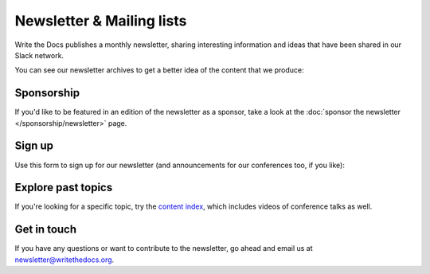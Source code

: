 Newsletter & Mailing lists
==========================

Write the Docs publishes a monthly newsletter, sharing interesting information
and ideas that have been shared in our Slack network.

You can see our newsletter archives to get a better idea of the content that we produce:

.. raw:: html

   <p style="margin: 2em 0;">
   <table border="0" cellpadding="0" cellspacing="0" style="background-color:#2ECC71; border:1px solid #4a4a4a; border-radius:5px;">
   <tr>
      <td align="center" valign="middle" style="color:#FFFFFF; font-family:Helvetica, Arial, sans-serif; font-size:16px; font-weight:bold; letter-spacing:-.5px; line-height:150%; padding-top:15px; padding-right:30px; padding-bottom:15px; padding-left:30px;">
         <a href="/blog/archive/tag/newsletter/" target="_blank" style="color:#FFFFFF; text-decoration:none; border-bottom: none;">View Newsletter Archive</a>
      </td>
   </tr>
   </table>
   </p>

Sponsorship
-----------

If you'd like to be featured in an edition of the newsletter as a sponsor, take a look
at the :doc:`sponsor the newsletter </sponsorship/newsletter>` page.

Sign up
-------

Use this form to sign up for our newsletter (and announcements for our conferences
too, if you like):


.. raw :: html

    <!-- Begin Mailchimp Signup Form -->
    <link href="//cdn-images.mailchimp.com/embedcode/classic-071822.css" rel="stylesheet" type="text/css">
    <style type="text/css">
      #mc_embed_signup{background:#fff; clear:left; font:14px Helvetica,Arial,sans-serif;}
      /* Add your own Mailchimp form style overrides in your site stylesheet or in this style block.
        We recommend moving this block and the preceding CSS link to the HEAD of your HTML file. */
    </style>
    <div id="mc_embed_signup">
        <form action="https://writethedocs.us6.list-manage.com/subscribe/post?u=94377ea46d8b176a11a325d03&amp;id=dcf0ed349b&amp;f_id=00d2c2e1f0" method="post" id="mc-embedded-subscribe-form" name="mc-embedded-subscribe-form" class="validate" target="_blank" novalidate>
            <div id="mc_embed_signup_scroll">
    <div class="mc-field-group">
      <label for="mce-EMAIL">Email Address  <span class="asterisk">*</span>
    </label>
      <input type="email" value="" name="EMAIL" class="required email" id="mce-EMAIL" required>
      <span id="mce-EMAIL-HELPERTEXT" class="helper_text"></span>
    </div>
    <div class="mc-field-group input-group">
        <strong>What types of updates would you like? </strong>
        <ul><li>
        <input type="checkbox" value="1" name="group[14633][1]" id="mce-group[14633]-14633-0" checked>
        <label for="mce-group[14633]-14633-0">Monthly Community Newsletter</label>
    </li>
    <li>
        <input type="checkbox" value="2" name="group[14633][2]" id="mce-group[14633]-14633-1">
        <label for="mce-group[14633]-14633-1">North American Conference Announcements</label>
    </li>
    <li>
        <input type="checkbox" value="4" name="group[14633][4]" id="mce-group[14633]-14633-2">
        <label for="mce-group[14633]-14633-2">European Conference Announcements</label>
    </li>
    <li>
        <input type="checkbox" value="8" name="group[14633][8]" id="mce-group[14633]-14633-3">
        <label for="mce-group[14633]-14633-3">Australian Conference Announcements</label>
    </li>
    <li>
        <input type="checkbox" value="16" name="group[14633][16]" id="mce-group[14633]-14633-4">
        <label for="mce-group[14633]-14633-4">Atlantic Conference Announcements</label>
    </li>
    </ul>
        <span id="mce-group[14633]-HELPERTEXT" class="helper_text"></span>
    </div>
      <div id="mce-responses" class="clear">
        <div class="response" id="mce-error-response" style="display:none"></div>
        <div class="response" id="mce-success-response" style="display:none"></div>
      </div>    <!-- real people should not fill this in and expect good things - do not remove this or risk form bot signups-->
        <div style="position: absolute; left: -5000px;" aria-hidden="true"><input type="text" name="b_94377ea46d8b176a11a325d03_dcf0ed349b" tabindex="-1" value=""></div>
        <div class="clear"><input type="submit" value="Subscribe" name="subscribe" id="mc-embedded-subscribe" class="button"></div>
        </div>
    </form>
    </div>
    <!--End mc_embed_signup-->

   <hr>

Explore past topics
-------------------

If you're looking for a specific topic, try the `content index </topics/>`__, which includes videos of conference talks as well.

Get in touch
------------

If you have any questions or want to contribute to the newsletter, go ahead and email us at `newsletter@writethedocs.org
<mailto:newsletter@writethedocs.org>`_.

